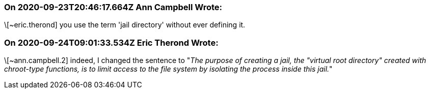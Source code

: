 === On 2020-09-23T20:46:17.664Z Ann Campbell Wrote:
\[~eric.therond] you use the term 'jail directory' without ever defining it.

=== On 2020-09-24T09:01:33.534Z Eric Therond Wrote:
\[~ann.campbell.2] indeed, I changed the sentence to "_The purpose of creating a jail, the "virtual root directory" created with chroot-type functions, is to limit access to the file system by isolating the process inside this jail._"

